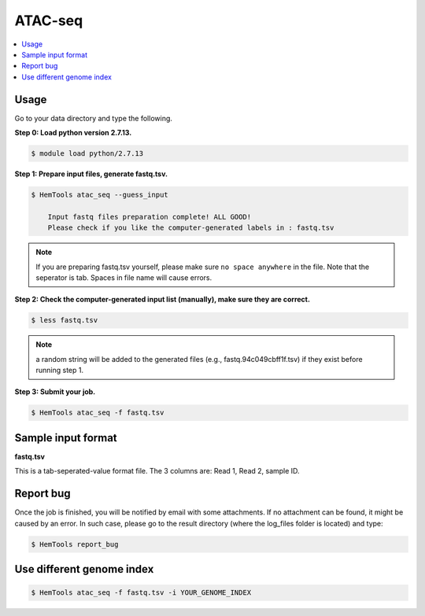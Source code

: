 ATAC-seq
========

.. contents::
    :local:

.. argparse::
   :filename: ../bin/HemTools
   :func: main_parser
   :prog: HemTools
   :path: atac_seq


Usage
^^^^^

Go to your data directory and type the following.

**Step 0: Load python version 2.7.13.**

.. code:: bash

    $ module load python/2.7.13

**Step 1: Prepare input files, generate fastq.tsv.**

.. code:: bash

    $ HemTools atac_seq --guess_input

	Input fastq files preparation complete! ALL GOOD!
	Please check if you like the computer-generated labels in : fastq.tsv

.. note:: If you are preparing fastq.tsv yourself, please make sure ``no space anywhere`` in the file. Note that the seperator is tab. Spaces in file name will cause errors.

**Step 2: Check the computer-generated input list (manually), make sure they are correct.**

.. code:: bash

    $ less fastq.tsv

.. note:: a random string will be added to the generated files (e.g., fastq.94c049cbff1f.tsv) if they exist before running step 1.

**Step 3: Submit your job.**

.. code:: bash

    $ HemTools atac_seq -f fastq.tsv

Sample input format
^^^^^^^^^^^^^^^^^^^

**fastq.tsv**

This is a tab-seperated-value format file. The 3 columns are: Read 1, Read 2, sample ID.

.. image:: ../../images/fastq.tsv.png


Report bug
^^^^^^^^^^

Once the job is finished, you will be notified by email with some attachments.  If no attachment can be found, it might be caused by an error. In such case, please go to the result directory (where the log_files folder is located) and type: 

.. code:: bash

    $ HemTools report_bug


Use different genome index
^^^^^^^^^^^^^^^^^^^^^^^^^^

.. code:: bash

    $ HemTools atac_seq -f fastq.tsv -i YOUR_GENOME_INDEX


.. disqus::
    :disqus_identifier: NGS_pipelines




